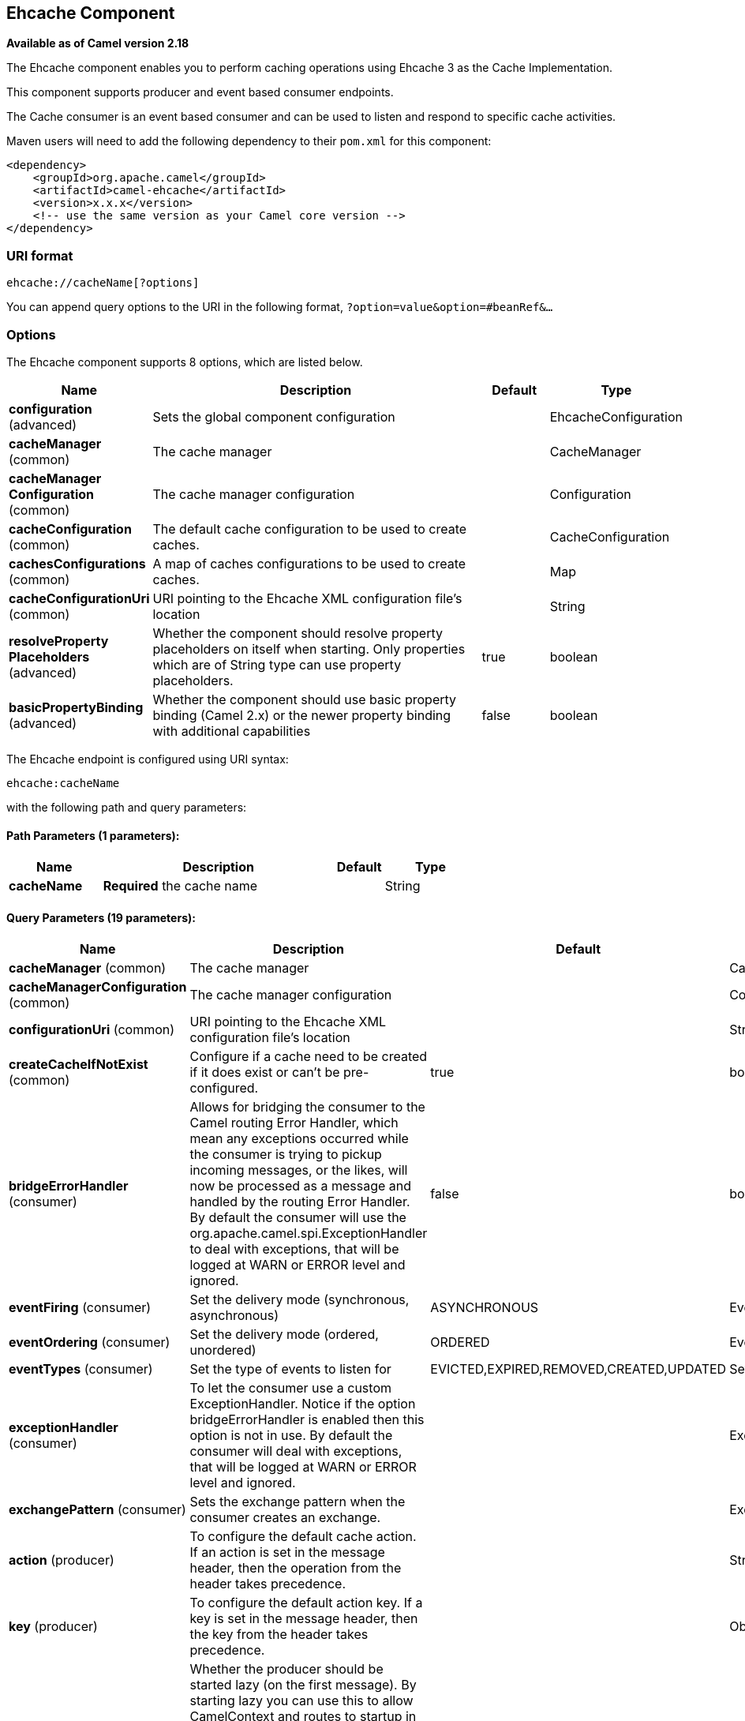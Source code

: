 [[ehcache-component]]
== Ehcache Component

*Available as of Camel version 2.18*

The Ehcache component enables you to perform caching operations using
Ehcache 3 as the Cache Implementation.

This component supports producer and event based consumer endpoints.

The Cache consumer is an event based consumer and can be used to listen
and respond to specific cache activities. 

Maven users will need to add the following dependency to
their `pom.xml` for this component:

[source,xml]
------------------------------------------------------------
<dependency>
    <groupId>org.apache.camel</groupId>
    <artifactId>camel-ehcache</artifactId>
    <version>x.x.x</version>
    <!-- use the same version as your Camel core version -->
</dependency>
------------------------------------------------------------

### URI format

[source,java]
-----------------------------
ehcache://cacheName[?options]
-----------------------------

You can append query options to the URI in the following
format, `?option=value&option=#beanRef&...`

### Options


// component options: START
The Ehcache component supports 8 options, which are listed below.



[width="100%",cols="2,5,^1,2",options="header"]
|===
| Name | Description | Default | Type
| *configuration* (advanced) | Sets the global component configuration |  | EhcacheConfiguration
| *cacheManager* (common) | The cache manager |  | CacheManager
| *cacheManager Configuration* (common) | The cache manager configuration |  | Configuration
| *cacheConfiguration* (common) | The default cache configuration to be used to create caches. |  | CacheConfiguration
| *cachesConfigurations* (common) | A map of caches configurations to be used to create caches. |  | Map
| *cacheConfigurationUri* (common) | URI pointing to the Ehcache XML configuration file's location |  | String
| *resolveProperty Placeholders* (advanced) | Whether the component should resolve property placeholders on itself when starting. Only properties which are of String type can use property placeholders. | true | boolean
| *basicPropertyBinding* (advanced) | Whether the component should use basic property binding (Camel 2.x) or the newer property binding with additional capabilities | false | boolean
|===
// component options: END



// endpoint options: START
The Ehcache endpoint is configured using URI syntax:

----
ehcache:cacheName
----

with the following path and query parameters:

==== Path Parameters (1 parameters):


[width="100%",cols="2,5,^1,2",options="header"]
|===
| Name | Description | Default | Type
| *cacheName* | *Required* the cache name |  | String
|===


==== Query Parameters (19 parameters):


[width="100%",cols="2,5,^1,2",options="header"]
|===
| Name | Description | Default | Type
| *cacheManager* (common) | The cache manager |  | CacheManager
| *cacheManagerConfiguration* (common) | The cache manager configuration |  | Configuration
| *configurationUri* (common) | URI pointing to the Ehcache XML configuration file's location |  | String
| *createCacheIfNotExist* (common) | Configure if a cache need to be created if it does exist or can't be pre-configured. | true | boolean
| *bridgeErrorHandler* (consumer) | Allows for bridging the consumer to the Camel routing Error Handler, which mean any exceptions occurred while the consumer is trying to pickup incoming messages, or the likes, will now be processed as a message and handled by the routing Error Handler. By default the consumer will use the org.apache.camel.spi.ExceptionHandler to deal with exceptions, that will be logged at WARN or ERROR level and ignored. | false | boolean
| *eventFiring* (consumer) | Set the delivery mode (synchronous, asynchronous) | ASYNCHRONOUS | EventFiring
| *eventOrdering* (consumer) | Set the delivery mode (ordered, unordered) | ORDERED | EventOrdering
| *eventTypes* (consumer) | Set the type of events to listen for | EVICTED,EXPIRED,REMOVED,CREATED,UPDATED | Set
| *exceptionHandler* (consumer) | To let the consumer use a custom ExceptionHandler. Notice if the option bridgeErrorHandler is enabled then this option is not in use. By default the consumer will deal with exceptions, that will be logged at WARN or ERROR level and ignored. |  | ExceptionHandler
| *exchangePattern* (consumer) | Sets the exchange pattern when the consumer creates an exchange. |  | ExchangePattern
| *action* (producer) | To configure the default cache action. If an action is set in the message header, then the operation from the header takes precedence. |  | String
| *key* (producer) | To configure the default action key. If a key is set in the message header, then the key from the header takes precedence. |  | Object
| *lazyStartProducer* (producer) | Whether the producer should be started lazy (on the first message). By starting lazy you can use this to allow CamelContext and routes to startup in situations where a producer may otherwise fail during starting and cause the route to fail being started. By deferring this startup to be lazy then the startup failure can be handled during routing messages via Camel's routing error handlers. Beware that when the first message is processed then creating and starting the producer may take a little time and prolong the total processing time of the processing. | false | boolean
| *basicPropertyBinding* (advanced) | Whether the endpoint should use basic property binding (Camel 2.x) or the newer property binding with additional capabilities | false | boolean
| *configuration* (advanced) | The default cache configuration to be used to create caches. |  | CacheConfiguration
| *configurations* (advanced) | A map of cache configuration to be used to create caches. |  | Map
| *keyType* (advanced) | The cache key type, default java.lang.Object | java.lang.Object | String
| *synchronous* (advanced) | Sets whether synchronous processing should be strictly used, or Camel is allowed to use asynchronous processing (if supported). | false | boolean
| *valueType* (advanced) | The cache value type, default java.lang.Object | java.lang.Object | String
|===
// endpoint options: END
// spring-boot-auto-configure options: START
=== Spring Boot Auto-Configuration

When using Spring Boot make sure to use the following Maven dependency to have support for auto configuration:

[source,xml]
----
<dependency>
  <groupId>org.apache.camel</groupId>
  <artifactId>camel-ehcache-starter</artifactId>
  <version>x.x.x</version>
  <!-- use the same version as your Camel core version -->
</dependency>
----


The component supports 26 options, which are listed below.



[width="100%",cols="2,5,^1,2",options="header"]
|===
| Name | Description | Default | Type
| *camel.component.ehcache.basic-property-binding* | Whether the component should use basic property binding (Camel 2.x) or the newer property binding with additional capabilities | false | Boolean
| *camel.component.ehcache.cache-configuration* | The default cache configuration to be used to create caches. The option is a org.ehcache.config.CacheConfiguration<?,?> type. |  | String
| *camel.component.ehcache.cache-configuration-uri* | URI pointing to the Ehcache XML configuration file's location |  | String
| *camel.component.ehcache.cache-manager* | The cache manager. The option is a org.ehcache.CacheManager type. |  | String
| *camel.component.ehcache.cache-manager-configuration* | The cache manager configuration. The option is a org.ehcache.config.Configuration type. |  | String
| *camel.component.ehcache.caches-configurations* | A map of caches configurations to be used to create caches. The option is a java.util.Map<java.lang.String,org.ehcache.config.CacheConfiguration<?,?>> type. |  | String
| *camel.component.ehcache.configuration.action* | To configure the default cache action. If an action is set in the message header, then the operation from the header takes precedence. |  | String
| *camel.component.ehcache.configuration.cache-manager* | The cache manager |  | CacheManager
| *camel.component.ehcache.configuration.cache-manager-configuration* | The cache manager configuration |  | Configuration
| *camel.component.ehcache.configuration.configuration* | The default cache configuration to be used to create caches. |  | CacheConfiguration
| *camel.component.ehcache.configuration.configuration-uri* | URI pointing to the Ehcache XML configuration file's location |  | String
| *camel.component.ehcache.configuration.configurations* | A map of cache configuration to be used to create caches. |  | Map
| *camel.component.ehcache.configuration.create-cache-if-not-exist* | Configure if a cache need to be created if it does exist or can't be pre-configured. | true | Boolean
| *camel.component.ehcache.configuration.event-firing* | Set the delivery mode (synchronous, asynchronous) |  | EventFiring
| *camel.component.ehcache.configuration.event-ordering* | Set the delivery mode (ordered, unordered) |  | EventOrdering
| *camel.component.ehcache.configuration.event-types* | Set the type of events to listen for |  | Set
| *camel.component.ehcache.configuration.key* | To configure the default action key. If a key is set in the message header, then the key from the header takes precedence. |  | Object
| *camel.component.ehcache.configuration.key-type* | The cache key type, default "java.lang.Object" |  | Class
| *camel.component.ehcache.configuration.value-type* | The cache value type, default "java.lang.Object" |  | Class
| *camel.component.ehcache.customizer.cache-configuration.enabled* | Enable or disable the cache-configuration customizer. | true | Boolean
| *camel.component.ehcache.customizer.cache-configuration.mode* | Configure if the cache configurations have be added or they have to replace those already configured on the component. |  | CacheConfiguration CustomizerConfiguration$ Mode
| *camel.component.ehcache.customizer.cache-manager.enabled* | Enable or disable the cache-manager customizer. | true | Boolean
| *camel.component.ehcache.customizer.cache-manager.override* | Configure if the cache manager eventually set on the component should be overridden by the customizer. | false | Boolean
| *camel.component.ehcache.enabled* | Enable ehcache component | true | Boolean
| *camel.component.ehcache.resolve-property-placeholders* | Whether the component should resolve property placeholders on itself when starting. Only properties which are of String type can use property placeholders. | true | Boolean
| *camel.component.ehcache.configuration.config-uri* | *Deprecated* URI pointing to the Ehcache XML configuration file's location |  | String
|===
// spring-boot-auto-configure options: END



#### Message Headers Camel 

 
[width="100%",cols="10%,10%,80%",options="header",]
|=======================================================================
|Header |Type |Description

|CamelEhcacheAction |`String` |The operation to be perfomed on the cache, valid options are:

* CLEAR
* PUT
* PUT_ALL
* PUT_IF_ABSENT
* GET
* GET_ALL
* REMOVE
* REMOVE_ALL
* REPLACE

|CamelEhcacheActionHasResult |Boolean |Set to true if the action has a result

|CamelEhcacheActionSucceeded |`Boolean` |Set to true if the actionsuccedded

|CamelEhcacheKey |Object |The cache key used for an action

|CamelEhcacheKeys |Set<Object> |A list of keys, used in

* PUT_ALL
* GET_ALL
* REMOVE_ALL

|CamelEhcacheValue |Object |The value to put in the cache or the result of an operation

|CamelEhcacheOldValue |Object |The old value associated to a key for actions like PUT_IF_ABSENT or the
Object used for comparison for actions like REPLACE

|CamelEhcacheEventType |EventType |The type of event received
|=======================================================================

### Ehcache based idempotent repository example:

[source,java]
------------------------------------------------------------------------------------------------
CacheManager manager = CacheManagerBuilder.newCacheManager(new XmlConfiguration("ehcache.xml"));
EhcacheIdempotentRepository repo = new EhcacheIdempotentRepository(manager, "idempotent-cache");
 
from("direct:in")
    .idempotentConsumer(header("messageId"), idempotentRepo)
    .to("mock:out");
------------------------------------------------------------------------------------------------

 

### Ehcache based aggregation repository example:

[source,java]
---------------------------------------------------------------------------------------------------------------------------------
public class EhcacheAggregationRepositoryRoutesTest extends CamelTestSupport {
    private static final String ENDPOINT_MOCK = "mock:result";
    private static final String ENDPOINT_DIRECT = "direct:one";
    private static final int[] VALUES = generateRandomArrayOfInt(10, 0, 30);
    private static final int SUM = IntStream.of(VALUES).reduce(0, (a, b) -> a + b);
    private static final String CORRELATOR = "CORRELATOR";

    @EndpointInject(ENDPOINT_MOCK)
    private MockEndpoint mock;

    @Produce(uri = ENDPOINT_DIRECT)
    private ProducerTemplate producer;

    @Test
    public void checkAggregationFromOneRoute() throws Exception {
        mock.expectedMessageCount(VALUES.length);
        mock.expectedBodiesReceived(SUM);

        IntStream.of(VALUES).forEach(
            i -> producer.sendBodyAndHeader(i, CORRELATOR, CORRELATOR)
        );

        mock.assertIsSatisfied();
    }

    private Exchange aggregate(Exchange oldExchange, Exchange newExchange) {
        if (oldExchange == null) {
            return newExchange;
        } else {
            Integer n = newExchange.getIn().getBody(Integer.class);
            Integer o = oldExchange.getIn().getBody(Integer.class);
            Integer v = (o == null ? 0 : o) + (n == null ? 0 : n);

            oldExchange.getIn().setBody(v, Integer.class);

            return oldExchange;
        }
    }

    @Override
    protected RoutesBuilder createRouteBuilder() throws Exception {
        return new RouteBuilder() {
            @Override
            public void configure() throws Exception {
                from(ENDPOINT_DIRECT)
                    .routeId("AggregatingRouteOne")
                    .aggregate(header(CORRELATOR))
                    .aggregationRepository(createAggregateRepository())
                    .aggregationStrategy(EhcacheAggregationRepositoryRoutesTest.this::aggregate)
                    .completionSize(VALUES.length)
                        .to("log:org.apache.camel.component.ehcache.processor.aggregate.level=INFO&showAll=true&mulltiline=true")
                        .to(ENDPOINT_MOCK);
            }
        };
    }

    protected EhcacheAggregationRepository createAggregateRepository() throws Exception {
        CacheManager cacheManager = CacheManagerBuilder.newCacheManager(new XmlConfiguration("ehcache.xml"));
        cacheManager.init();

        EhcacheAggregationRepository repository = new EhcacheAggregationRepository();
        repository.setCacheManager(cacheManager);
        repository.setCacheName("aggregate");

        return repository;
    }
}
---------------------------------------------------------------------------------------------------------------------------------
